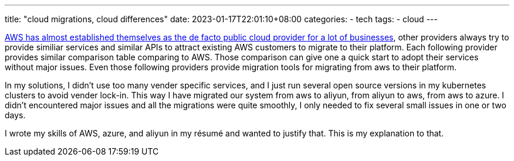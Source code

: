 ---
title: "cloud migrations, cloud differences"
date: 2023-01-17T22:01:10+08:00
categories:
- tech
tags:
- cloud
---

https://www.crn.com/news/cloud/2nd-watch-ceo-5-positive-aws-trends-heading-into-2023[AWS has almost established themselves as the de facto public cloud provider for a lot of businesses], other providers always try to provide similiar services and similar APIs to attract existing AWS customers to migrate to their platform. Each following provider provides similar comparison table comparing to AWS. Those comparison can give one a quick start to adopt their services without major issues. Even those following providers provide migration tools for migrating from aws to their platform. 

In my solutions, I didn't use too many vender specific services, and I just run several open source versions in my kubernetes clusters to avoid vender lock-in. This way I have migrated our system from aws to aliyun, from aliyun to aws, from aws to azure. I didn't encountered major issues and all the migrations were quite smoothly, I only needed to fix several small issues in one or two days.


I wrote my skills of AWS, azure, and aliyun in my résumé and wanted to justify that.  This is my explanation to that.
